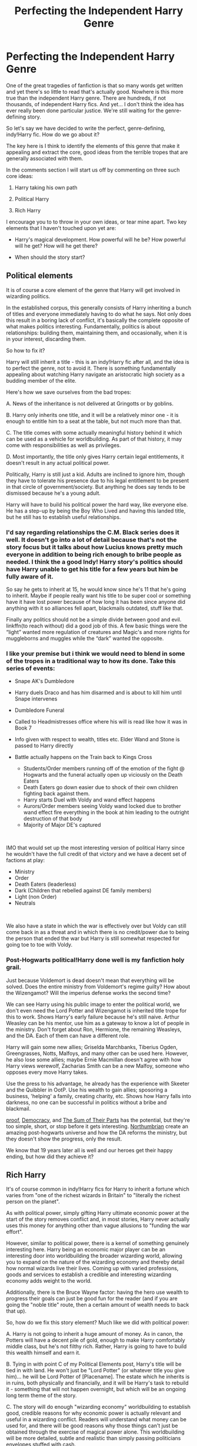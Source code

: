 #+TITLE: Perfecting the Independent Harry Genre

* Perfecting the Independent Harry Genre
:PROPERTIES:
:Author: Taure
:Score: 162
:DateUnix: 1560683250.0
:DateShort: 2019-Jun-16
:FlairText: Discussion
:END:
One of the great tragedies of fanfiction is that so many words get written and yet there's so little to read that's actually good. Nowhere is this more true than the independent Harry genre. There are hundreds, if not thousands, of independent Harry fics. And yet... I don't think the idea has ever really been done particular justice. We're still waiting for the genre-defining story.

So let's say we have decided to write the perfect, genre-defining, indy!Harry fic. How do we go about it?

The key here is I think to identify the elements of this genre that make it appealing and extract the core, good ideas from the terrible tropes that are generally associated with them.

In the comments section I will start us off by commenting on three such core ideas:

1. Harry taking his own path

2. Political Harry

3. Rich Harry

I encourage you to to throw in your own ideas, or tear mine apart. Two key elements that I haven't touched upon yet are:

- Harry's magical development. How powerful will he be? How powerful will he get? How will he get there?

- When should the story start?


** *Political elements*

It is of course a core element of the genre that Harry will get involved in wizarding politics.

In the established corpus, this generally consists of Harry inheriting a bunch of titles and everyone immediately having to do what he says. Not only does this result in a boring lack of conflict, it's basically the complete opposite of what makes politics interesting. Fundamentally, politics is about relationships: building them, maintaining them, and occasionally, when it is in your interest, discarding them.

So how to fix it?

Harry will still inherit a title - this is an indy!Harry fic after all, and the idea is to perfect the genre, not to avoid it. There is something fundamentally appealing about watching Harry navigate an aristocratic high society as a budding member of the elite.

Here's how we save ourselves from the bad tropes:

A. News of the inheritance is not delivered at Gringotts or by goblins.

B. Harry only inherits one title, and it will be a relatively minor one - it is enough to entitle him to a seat at the table, but not much more than that.

C. The title comes with some actually meaningful history behind it which can be used as a vehicle for worldbuilding. As part of that history, it may come with responsibilities as well as privileges.

D. Most importantly, the title only gives Harry certain legal entitlements, it doesn't result in any actual political power.

Politically, Harry is still just a kid. Adults are inclined to ignore him, though they have to tolerate his presence due to his legal entitlement to be present in that circle of government/society. But anything he does say tends to be dismissed because he's a young adult.

Harry will have to build his political power the hard way, like everyone else. He has a step-up by being the Boy Who Lived and having this landed title, but he still has to establish useful relationships.
:PROPERTIES:
:Author: Taure
:Score: 70
:DateUnix: 1560683322.0
:DateShort: 2019-Jun-16
:END:

*** I'd say regarding relationships the C.M. Black series does it well. It doesn't go into a lot of detail because that's not the story focus but it talks about how Lucius knows pretty much everyone in addition to being rich enough to bribe people as needed. I think the a good Indy! Harry story's politics should have Harry unable to get his title for a few years but him be fully aware of it.

So say he gets to inherit at 15, he would know since he's 11 that he's going to inherit. Maybe if people really want his title to be super cool or something have it have lost power because of how long it has been since anyone did anything with it so alliances fell apart, blackmails outdated, stuff like that.

Finally any politics should not be a simple divide between good and evil. linkffn(to reach without) did a good job of this. A few basic things were the “light” wanted more regulation of creatures and Magic's and more rights for muggleborns and muggles while the “dark” wanted the opposite.
:PROPERTIES:
:Author: Garanar
:Score: 24
:DateUnix: 1560694607.0
:DateShort: 2019-Jun-16
:END:


*** I like your premise but i think we would need to blend in some of the tropes in a traditional way to how its done. Take this series of events:

- Snape AK's Dumbledore
- Harry duels Draco and has him disarmed and is about to kill him until Snape intervenes
- Dumbledore Funeral
- Called to Headmistresses office where his will is read like how it was in Book 7
- Info given with respect to wealth, titles etc. Elder Wand and Stone is passed to Harry directly
- Battle actually happens on the Train back to Kings Cross

  - Students/Order members running off of the emotion of the fight @ Hogwarts and the funeral actually open up viciously on the Death Eaters
  - Death Eaters go down easier due to shock of their own children fighting back against them.
  - Harry starts Duel with Voldy and wand effect happens
  - Aurors/Order members seeing Voldy wand locked due to brother wand effect fire everything in the book at him leading to the outright destruction of that body
  - Majority of Major DE's captured\\

​

IMO that would set up the most interesting version of political Harry since he wouldn't have the full credit of that victory and we have a decent set of factions at play:

- Ministry
- Order
- Death Eaters (leaderless)
- Dark (Children that rebelled against DE family members)
- Light (non Order)
- Neutrals

​

We also have a state in which the war is effectively over but Voldy can still come back in as a threat and in which there is no credit/power due to being the person that ended the war but Harry is still somewhat respected for going toe to toe with Voldy.
:PROPERTIES:
:Author: nicnacR
:Score: 15
:DateUnix: 1560712363.0
:DateShort: 2019-Jun-16
:END:


*** Post-Hogwarts political!Harry done well is my fanfiction holy grail.

Just because Voldemort is dead doesn't mean that everything will be solved. Does the entire ministry from Voldemort's regime guilty? How about the Wizengamot? Will the imperius defense works the second time?

We can see Harry using his public image to enter the political world, we don't even need the Lord Potter and Wizengamot is inherited title trope for this to work. Shows Harry's early failure because he's still naive. Arthur Weasley can be his mentor, use him as a gateway to know a lot of people in the ministry. Don't forget about Ron, Hermione, the remaining Weasleys, and the DA. Each of them can have a different role.

Harry will gain some new allies; Griselda Marchbanks, Tiberius Ogden, Greengrasses, Notts, Malfoys, and many other can be used here. However, he also lose some allies; maybe Ernie Macmillan doesn't agree with how Harry views werewolf, Zacharias Smith can be a new Malfoy, someone who opposes every move Harry takes.

Use the press to his advantage, he already has the experience with Skeeter and the Quibbler in OotP. Use his wealth to gain allies; sposoring a business, 'helping' a family, creating charity, etc. Shows how Harry falls into darkness, no one can be successful in politics without a bribe and blackmail.

[[https://archiveofourown.org/works/15687453/chapters/36450108][proof]], [[https://www.fanfiction.net/s/13072492/1/Democracy][Democracy]], and [[https://www.fanfiction.net/s/11858167/1/The-Sum-of-Their-Parts][The Sum of Their Parts]] has the potential, but they're too simple, short, or stop before it gets interesting. [[https://www.fanfiction.net/u/2132422/Northumbrian][Northumbrian]] create an amazing post-hogwarts universe and how the DA reforms the ministry, but they doesn't show the progress, only the result.

We know that 19 years later all is well and our heroes get their happy ending, but how did they achieve it?
:PROPERTIES:
:Author: lastyearstudent12345
:Score: 3
:DateUnix: 1560736215.0
:DateShort: 2019-Jun-17
:END:


** *Rich Harry*

It's of course common in indy!Harry fics for Harry to inherit a fortune which varies from "one of the richest wizards in Britain" to "literally the richest person on the planet".

As with political power, simply gifting Harry ultimate economic power at the start of the story removes conflict and, in most stories, Harry never actually uses this money for anything other than vague allusions to "funding the war effort".

However, similar to political power, there is a kernel of something genuinely interesting here. Harry being an economic major player can be an interesting door into worldbuilding the broader wizarding world, allowing you to expand on the nature of the wizarding economy and thereby detail how normal wizards live their lives. Coming up with varied professions, goods and services to establish a credible and interesting wizarding economy adds weight to the world.

Additionally, there is the Bruce Wayne factor: having the hero use wealth to progress their goals can just be good fun for the reader (and if you are going the "noble title" route, then a certain amount of wealth needs to back that up).

So, how do we fix this story element? Much like we did with political power:

A. Harry is not going to inherit a huge amount of money. As in canon, the Potters will have a decent pile of gold, enough to make Harry comfortably middle class, but he's not filthy rich. Rather, Harry is going to have to build this wealth himself and earn it.

B. Tying in with point C of my Political Elements post, Harry's title will be tied in with land. He won't just be "Lord Potter" (or whatever title you give him)... he will be Lord Potter of [Placename]. The estate which he inherits is in ruins, both physically and financially, and it will be Harry's task to rebuild it - something that will not happen overnight, but which will be an ongoing long term theme of the story.

C. The story will do enough "wizarding economy" worldbuilding to establish good, credible reasons for why economic power is actually relevant and useful in a wizarding conflict. Readers will understand what money can be used for, and there will be good reasons why those things can't just be obtained through the exercise of magical power alone. This worldbuilding will be more detailed, subtle and realistic than simply passing politicians envelopes stuffed with cash.
:PROPERTIES:
:Author: Taure
:Score: 83
:DateUnix: 1560683376.0
:DateShort: 2019-Jun-16
:END:

*** As someone who didn't take economics beyond high school / secondary school, I would love to see someone with an econ background write a credible, teenage Harry struggling to build his wealth and his estate. I really like everything you've said here
:PROPERTIES:
:Author: Flye_Autumne
:Score: 40
:DateUnix: 1560699289.0
:DateShort: 2019-Jun-16
:END:

**** As someone with a econ background and a pretty strong poly econ foundation, I think it's extremely difficult to use money in about interesting way in the harry potter universe. This is mostly because the universe's economy makes little to no sense.

The first major problem comes in what money can actually be used for. We see very few uses for money in the series and honestly the gemino (or whatever the multiplication charm is) makes nearly all of them fairly pointless. With the charm there shouldn't be scarcity, which is the foundation of economics. Even if wizarding goods can't be multiplied for whatever reason, muggle goods should be able to. Which means an infinite supply of anything you can buy or steal in the muggle world for ant wizard. This even applies to land. While land probably can't be multiplied, you can certainly multiply some metal or food (which can be multiplied) and sell it back to muggles for money. Or multiply money. And then buy land. Land should not be a resource that any wizard wants.

So really all that should exist in the economy are some materials (let's say things like dragon heartstrings can't be multiplied for some reason), wizard made goods (robes and wands and stuff), and services (Hogwarts and something? I can think of little else off the top of my head from canon). Then we come across the problem of scale. By Rowling's world building there just aren't enough wizards for a wizard economy to work, especially one in which nations are as insular as they appear in the books. If you take 5 members per gender per house per year over a hundred years that's still only 4000 people. Extend the world and say that with war and stuff half the population died you get 8000. Hell you could multiply by ten and still barely have the economy of a large town. You don't sustain sports leagues with those numbers.

Finally wizards don't need jobs. And magic makes most jobs extraneous.

To actually make a magical economy somewhat functional you'd need to get rid of the multiplication charm, severely restrict transfiguration, increase the wizarding population dramatically, have strict and enforced laws against using muggle resources (especially land), fix the imperio problem (can't have people able to sign away everything when controlled), have some level of wizarding specialization (I guess newts are a start but really you'd want a much bigger range that could be applied internationally), etc. Without these changes I think an interesting story could be told if isolation from muggles is strictly enforced. Then you could have a faction for isolation in the name of not using unfair advantage and a faction that wants to be able to operate in the muggle world, as essentially gods.
:PROPERTIES:
:Author: wellllllllllllllll
:Score: 30
:DateUnix: 1560709958.0
:DateShort: 2019-Jun-16
:END:

***** See, a lot of this is great! Either that, or I'm just a big nerd.

Anyway, I've seen in some fics that only Transfiguration "Masters", ie McGonagall, have the ability to create a permanent Transfiguration, and this is relatively rare among the population. There've also been fics where magical items cannot be duplicated (ie wands, Omnioculars) plus there's the quasi fanon Gamp's Law which you can extrapolate to prevent food from being made from nothing.

Imo, the wizarding population should be much larger -- I like to work off a scale of 30k-40k wizards, which is about the size of a micro nation such as Monaco or Liechtenstein.
:PROPERTIES:
:Author: Flye_Autumne
:Score: 12
:DateUnix: 1560718605.0
:DateShort: 2019-Jun-17
:END:

****** Yeah I've seen solutions but honestly never felt they were actually sufficient. No permanent transfiguration doesn't really solve the key problem of scarcity. I think a properly done magical economy would make the magical world look dramatically different than the one we see. Really I think we'd see a lot more piracy from muggles and a much more integrated world. I don't think these stories would be interesting though, the logical conclusion to any magical world seems rather harsh and I don't think it really fits in the hp world. I think ignoring economics is really the best way to go outside of severe au.
:PROPERTIES:
:Author: wellllllllllllllll
:Score: 6
:DateUnix: 1560725069.0
:DateShort: 2019-Jun-17
:END:

******* One thing that's great about Harry Potter is we only see things from a muggle raised kids perspective. So there's a lot of options to help things along. Also regarding transfiguration. We could assume that not everyone is proficient in transfiguration or charms so a lot of the economy we see are services or convenient stuff.
:PROPERTIES:
:Author: Garanar
:Score: 3
:DateUnix: 1560733426.0
:DateShort: 2019-Jun-17
:END:


***** I think you're focusing a bit much on commodities/resources. It's perfectly possible to have an economy without a significant amount of primary industry.

Most wizarding goods are going to be enchanted items, so not capable of easy duplication. And while magic eliminates the need for lots of low-skill non-magical services, wizarding services are going to be in high demand. And you will still have a decent amount of primary industry in the form of magical creatures/plants.

So I think there's plenty of scarcity /of the things that wizards demand/. It's just that they demand different things to Muggles.
:PROPERTIES:
:Author: Taure
:Score: 8
:DateUnix: 1560754598.0
:DateShort: 2019-Jun-17
:END:

****** Also, note that the fact magic largely removes the need for low qualifications jobs, some part of the population is going to be chronically inactive. Which is bound to create problems.

I'd read about the solutions the Ministry has come up with to tackle this.

Maybe the Roman solution, using Quidditch and other ways to distract the population.

Maybe they tolerate a certain amount of active dark wizards to keep the people on their toes.
:PROPERTIES:
:Author: AnIndividualist
:Score: 3
:DateUnix: 1560788377.0
:DateShort: 2019-Jun-17
:END:


****** You're underestimating the problem. Sure service economies exist but magic makes most low end service jobs irrelevant. The jobs that would exist would be those that require some degree of skill or specialization and it's not practical to expect the entire population to be employed that way. Aside from the fact that there probably can't be that many specializations you also can't expect everyone to be able to take skilled jobs. There has to be a significant proportion of the population that is unemployed just because low end jobs should not really exist.
:PROPERTIES:
:Author: wellllllllllllllll
:Score: 3
:DateUnix: 1560805891.0
:DateShort: 2019-Jun-18
:END:

******* My point is that magic makes /Muggle/ low end service jobs irrelevant, but wizards have their own magical equivalents. E.g. we know there are magical janitors who fix the weather enchantments within the Ministry.

You're thinking of what magic eliminates but not what it creates.
:PROPERTIES:
:Author: Taure
:Score: 9
:DateUnix: 1560809836.0
:DateShort: 2019-Jun-18
:END:

******** My point is that it's hard to create more than what's eliminated. You're losing dozens of industries. You're trying to fit a modern bureaucracy and economic system into what's essentially a medieval society without the vast majority of jobs such a society would have. It's all nice to say magic can create things but coming up with examples is difficult. Canonically we have examples of what ten to fifteen magical professions? And regarding those janitors, I always felt that they were another part of how the world didn't make sense. They're skilled workers repairing sabatoged charms. Either that's easy in which case again jobs are eliminated or it's hard in which case a janitor is literally a job that must of the population cannot do.
:PROPERTIES:
:Author: wellllllllllllllll
:Score: 1
:DateUnix: 1560890395.0
:DateShort: 2019-Jun-19
:END:

********* I don't think it's that difficult to come up with professions.

- potioneer
- apothecary
- bookstore owner
- pet store owner
- other shopkeep^{1}
- bartender
- teacher
- quidditch player
- quodpot player
- broom racer
- other sports player^{1}
- Floo architect
- magical architect
- enchanter^{1}
- bank worker
- curse breaker
- magical archaeologist
- magizoologist
- misc other researcher^{1}
- people who work to support sports teams in various roles^{1}
- healer^{1}
- magical alcohol brewer
- magical ingredient harvester
- dragon slaughterhouse keeper
- whatever the Department of Mysteries does
- Auror
- hit wizard
- other people in the DMLE like Arthur Weasley
- regulator
- warder (as fanon as the term "ward" is, I can't imagine that not being a job even if by another name)
- translator, either magical or non-magical languages
- spellcrafter
- newspaper editor
- reporter
- photographer
- photograph developer? (depending how much demand there is, I suppose)
- animal tender
- person who works with magical plants
- magical seamstress

^{1} These ones are quite broad, and encompass quite a few different careers. "Enchanter" for one is very much so. It's basically someone who makes something. There's a lot of goods that need to be made in any sort of economy.

I could come up with more, but I'm running late for work.
:PROPERTIES:
:Author: Setiru_Kra
:Score: 1
:DateUnix: 1560938567.0
:DateShort: 2019-Jun-19
:END:

********** The problem is most of your careers are skilled and many are illogical in the first place (leaving aside the fact that they exist in canon). The only non skilled choices you've suggested are essentially in retail which cannot cover the entire unskilled population. Not only does magic eliminate the need for a lot of retail positions, compounding the nonsense of a retail based society is the fact that most spending should be on big ticket items. Magic eliminates most common spending (all needs can be easily met) and anything easily created and from that we get that any relevant spending would be in essentially luxury goods. And that's made worse by the main problem of population. The low population of the magical world means that there shouldn't really be business to sustain most of these stores - a wide variety of businesses shouldn't really exist. This also goes for things like sports leagues and the bureaucracy of the ministry. Even with a dramatically expanded population (which you need to justify things like a single newspaper) you still have issues - you need more unskilled jobs, more industries. You can assign a generous 20-25% to the public sector but after that you really just don't have slots to fill.
:PROPERTIES:
:Author: wellllllllllllllll
:Score: 1
:DateUnix: 1561012580.0
:DateShort: 2019-Jun-20
:END:

*********** And?

The Wizarding Economy is fundamentally different than the non-magical one. I don't think we necessarily need to have "unskilled" labor, or at least where we do it isn't required to be exactly the same, since magical ability seems only related to intelligence in terms of breadth and speed of learning. As an example, consider Crabbe. He's canonically a dumb brute, but he is seen to be able to cast spells including Fiendfyre and other dark spells without any major difficulties.

Particularly since in general, as you said, many positions which would be "unskilled" in the non-magical world are irrelevant in the skilled world. That means that most people only barely have to work for a living. That fundamentally changes the nature of how we need to look at work. Unskilled labor might not be as prominent, but it's also much less necessary for society to function. That means there's a lot more freedom for people to work in professions they enjoy rather than professions that they need to work in.

I don't know what you are referring to as careers that are "illogical", because they seem pretty logical to me. And in regards to population---first, JK Rowling is not good at math and contradicts herself wrt population; second, wrt the newspaper, I recall my high school had a student-run newspaper, and they were far less population than even conservative estimates of the magical British population.
:PROPERTIES:
:Author: Setiru_Kra
:Score: 2
:DateUnix: 1561022844.0
:DateShort: 2019-Jun-20
:END:

************ u/wellllllllllllllll:
#+begin_quote
  And?

  The Wizarding Economy is fundamentally different than the non-magical one. I don't think we necessarily need to have "unskilled" labor, or at least where we do it isn't required to be exactly the same, since magical ability seems only related to intelligence in terms of breadth and speed of learning. As an example, consider Crabbe. He's canonically a dumb brute, but he is seen to be able to cast spells including Fiendfyre and other dark spells without any major difficulties.
#+end_quote

That's literally the point, the economy would be fundamentally different so you can't just fit in things and say that magically equivalent careers exist. You need unskilled positions because unskilled people will inevitably exist. Either you have no place for them in society or you find work for them. Crabbe even backs that up - he may be able to cast spells but he literally dies to them because he can't control them. And intelligence is obviously still necessary as the jobs that we do see (excluding store keeper, the skilled ones) require breadth and depth.

#+begin_quote
  Particularly since in general, as you said, many positions which would be "unskilled" in the non-magical world are irrelevant in the skilled world. That means that most people only barely have to work for a living. That fundamentally changes the nature of how we need to look at work. Unskilled labor might not be as prominent, but it's also much less necessary for society to function. That means there's a lot more freedom for people to work in professions they enjoy rather than professions that they need to work in.
#+end_quote

And that's a fundamental change in both the economy and society. People are working for pleasure rather than need and that should be reflected in the society developed.

#+begin_quote
  I don't know what you are referring to as careers that are "illogical", because they seem pretty logical to me. And in regards to population---first, JK Rowling is not good at math and contradicts herself wrt population; second, wrt the newspaper, I recall my high school had a student-run newspaper, and they were far less population than even conservative estimates of the magical British population.
#+end_quote

Yes that population problem is literally the point. It makes supporting industries like sports insane. But even if you fix it, you still have the problem of essentially having a top down economy with no use for a large percentage of the population. That's a recipe for constant unrest but it would be class based not the essentially racial tension we see. And regarding the news paper, not only was your school newspaper government sponsored, it also did not need to provide a living for its staff. Either the prophet does somehow in which case it needs readership or more realistically it doesn't in which case it's a hobby not a career choice.
:PROPERTIES:
:Author: wellllllllllllllll
:Score: 2
:DateUnix: 1561046545.0
:DateShort: 2019-Jun-20
:END:

************* u/Setiru_Kra:
#+begin_quote
  That's literally the point, the economy would be fundamentally different so you can't just fit in things and say that magically equivalent careers exist. You need unskilled positions because unskilled people will inevitably exist. Either you have no place for them in society or you find work for them. Crabbe even backs that up - he may be able to cast spells but he literally dies to them because he can't control them. And intelligence is obviously still necessary as the jobs that we do see (excluding store keeper, the skilled ones) require breadth and depth.
#+end_quote

Crabbe failing at controlling Fiendfyre is only marginally related to his intelligence if at all. Fiendfyre is canonically difficult to control. His intelligence failing there was casting it at all.

#+begin_quote
  And that's a fundamental change in both the economy and society. People are working for pleasure rather than need and that should be reflected in the society developed.
#+end_quote

Sure. That much is obvious. A post-semi-post-scarcity economy looks nothing like a modern one---but that doesn't mean there aren't plenty of career options, since peoples' wants are unlimited.

#+begin_quote
  Yes that population problem is literally the point. It makes supporting industries like sports insane. But even if you fix it, you still have the problem of essentially having a top down economy with no use for a large percentage of the population. That's a recipe for constant unrest but it would be class based not the essentially racial tension we see. And regarding the news paper, not only was your school newspaper government sponsored, it also did not need to provide a living for its staff. Either the prophet does somehow in which case it needs readership or more realistically it doesn't in which case it's a hobby not a career choice.
#+end_quote

Not really? The economy works inherently differently. Everything that goes for a ministry worker goes for a Quidditch player or a newspaper editor as well. I can't say whether the Prophet was sponsored or not, but it certainly didn't need to provide a living for its staff in the same way a modern newspaper would.

I agree that if there is the same proportion of unqualifiable laborers, you'll need unskilled labor jobs to avoid unrest---but it's not clear whether that's true or not. This economy has been in this semi-post-scarcity mode long enough that it's really post-post-scarcity. It's entirely plausible that unqualified people have caused unrest in the past and gotten themselves killed in the process, removing them from the gene pool. Or done a Crabbe and gotten themselves killed with dangerous magic. Combine that with the general importance of learning to any good magic user, and I'd be surprised if there were too many people like Crabbe or Goyle out there at all.

There are also likely a few jobs that only require mastery of a spell or two or other non-skilled work to handle the outliers. I couldn't say what they are without having more detail about e.g. how magical items are made, though---how do you make a broomstick or any other item? Is it a single set of spells? Runes?
:PROPERTIES:
:Author: Setiru_Kra
:Score: 2
:DateUnix: 1561108943.0
:DateShort: 2019-Jun-21
:END:


******** Those janitors could be employed solely to provide a few people a job, who couldn't find one themselves, to look good or to be seen doing something. Or even for electoral reasons.\\
This could be supported by the existence of house elves, which make those kinds of jobs useless. Then again, house elves could be incapable of doing these jobs, not bring good enough at magic or for whatever reason...
:PROPERTIES:
:Author: AnIndividualist
:Score: 1
:DateUnix: 1560819612.0
:DateShort: 2019-Jun-18
:END:


***** The wizarding economy is almost entirely a service economy. While all wizards get the same basic education, they all have different strengths and weaknesses. For example, Lockhart is at best average at most things, but he's a genius with memory charms. Or else they've spent years honing their abilities with a particular set of skills - maybe anyone can get hold of as much ice cream as they want, but if they want amazing ice cream, they've got to go to Florean Fortescue, who has mastered the arts of perfecting it. Meanwhile, most adults can't reliably cast a basic shield charm. Most wizards are specialists, not generalists.

Wizards have different/greater needs to Muggles, because they need the special magical version of most products. How many people today make their living based purely on the internet or mobile phones, even though those were almost unknown 50 years ago? Clearly we can get by without them, but they're still considered basic needs today. In the same way, magical goods and services are basic needs to wizards, even though they could easily live with only the muggle versions.

The only major plothole is wizard/Muggle exchange. Perhaps there's severe limits on how much Muggle currency you can exchange for Galleons; or maybe the ISS criminalises any large-scale meddling in the Muggle economy.
:PROPERTIES:
:Author: Tsorovar
:Score: 4
:DateUnix: 1560747180.0
:DateShort: 2019-Jun-17
:END:


***** While I agree with your ideas on the power presented by duplication charms and transfiguration, there is a core fact that makes both of these much less powerful: impermanence.

In most HP Fanfictions (I believe this also includes canon), transfigurations, duplications, and conjurations are generally described as temporary, and usually are very limited in their application (i.e. do not retain magical properties). In the Powerful!Harry trope, he sometimes finds a way to make it permanent, but as he is the only one who can, the economy hasn't broken down before he comes up with a way to do this.
:PROPERTIES:
:Author: Gerlesh
:Score: 7
:DateUnix: 1560711862.0
:DateShort: 2019-Jun-16
:END:

****** In canon there's no hint of impermanence. But even if you take that, there's still the problem of being able to take basically everything from the muggle world. Or, if for some reason you have the statue of secrecy enforced unrealistically well, to still get anything you really need through magic. I could see an economy based on secretive guilds or family secrets, but even that would still require quite a bit of world changing. Basically outside of wands and potion stuff everything we see is only enchanted to be different. And enchanting doesn't have a non educational barrier to entry.
:PROPERTIES:
:Author: wellllllllllllllll
:Score: 10
:DateUnix: 1560725440.0
:DateShort: 2019-Jun-17
:END:


****** Impermanent is really one of the laziest ways to go at it.\\
What about finding some interesting stuff instead, which doesn't unnecessarily nerf magic.
:PROPERTIES:
:Author: AnIndividualist
:Score: 2
:DateUnix: 1560850437.0
:DateShort: 2019-Jun-18
:END:

******* I'm all for op magic, but again, the economy obviously exists in the HP universe, and really wouldn't if magic wasn't nerfed in some way.

Of course like i said in the previous comment, Harry could simply bypass the limit on magic somehow (would have to be explained) to make for a good powerful!Harry fic.
:PROPERTIES:
:Author: Gerlesh
:Score: 1
:DateUnix: 1560858114.0
:DateShort: 2019-Jun-18
:END:

******** This particular limit is just cringy. If you're gonna limit magic, do it in interesting ways.
:PROPERTIES:
:Author: AnIndividualist
:Score: 1
:DateUnix: 1560858201.0
:DateShort: 2019-Jun-18
:END:


***** I feel like i remember something about Rowling's original 40 list wasn't to say there were 40 a year but just the 40 she named. Plus we didn't see the sorting for 2 years after. We can assume that Harry's year and the one below and sort of the one below that would have been effected by the war. People don't want kids in a war usually as well as the death and after wars isn't there usually some sort of boom? We can also make something like only certain people go to hogwarts to allow for more people to be going to other schools.
:PROPERTIES:
:Author: Garanar
:Score: 2
:DateUnix: 1560733243.0
:DateShort: 2019-Jun-17
:END:


*** Stafforshire is the perfect place. There's a reason why supporters of Stoke City FC are called the Potters. It's due to the potting industry in the area.
:PROPERTIES:
:Score: 2
:DateUnix: 1560722989.0
:DateShort: 2019-Jun-17
:END:


** *Harry taking his own path*

Obviously, to have an independent Harry, he cannot be entirely in Dumbledore's camp. Nor can he switch over to Voldemort's camp. He must establish his own position.

The main tropes to avoid here are:

A. Cartoonish, overly-simplistic Dumbledore characterisation.

B. Giving Harry a complete character transplant (which includes having him completely abandon all his current friends and adopt an entirely new friendship group).

How to go about this, then?

Obviously, a wedge needs to be driven between Harry and Dumbledore. I think there are plenty of ways to do this without completely ruining Dumbledore's character or making him into an absurd villain who is going around arranging for Harry's death, bribing his friends and stealing his money.

Dumbledore by his own admission has made certain mistakes with Harry. There are also a number of issues they simply do not see eye to eye on, like Snape. And of course you can easily introduce philosophical differences between them.

The key here is to introduce complications into Harry and Dumbledore's relationship, such that they still must occasionally work together, but are not exactly on the same side.

On the flip side, some work also has to be done on Voldemort's side of the camp to make his position a bit deeper and more philosophically sound than a racial genocide project. Purebloods need to have some genuine grievances which Harry can develop some sympathy for as he learns more about that side of society. Harry's "third way" should be winning supporters from both Voldemort and Dumbledore's camp.

With respect to friendships, while it's a staple of the genre that Harry develops new friends from the "high society" side of things, I think it's been a consistent error to have those new friends replace his old friendships, rather than develop alongside them. Harry's dynamic with Ron and Hermione is a rich one which is a waste to throw away. Just see Forging the Sword for inspiration on that front - Harry, Ron and Hermione engaging in an Independent!Harry project in a collaborative manner can be a recipe for awesome. Further, giving Harry two friendship circles is also an opportunity to compare and contrast different ideas and lifestyles, with all sorts of fun tension to be explored between the two circles.
:PROPERTIES:
:Author: Taure
:Score: 51
:DateUnix: 1560683298.0
:DateShort: 2019-Jun-16
:END:

*** I don't think changing canon Dumbledore or adding a major conflict between him and Harry is absolutely necessary. Harry could simply lose blind trust in him after the revelations at the end of the OoTP and decide to act on his own since it's what he's done all his life. Then Dumbledore might not approve of Harry making major decisions without consulting with him first, because Dumbledore is a control freak despite his good intentions and Harry is still a kid who spent the first decade of his life in a cupboard, so Dumbledore has valid reasons to be doubtful. They can still have a clash of personalities even while working towards the same goals.
:PROPERTIES:
:Author: neymovirne
:Score: 19
:DateUnix: 1560699168.0
:DateShort: 2019-Jun-16
:END:

**** Even that isn't necessary though. Why should they have the same beliefs/opinions on what is and isn't right? What laws should be supported or opposed?
:PROPERTIES:
:Author: Garanar
:Score: 6
:DateUnix: 1560709455.0
:DateShort: 2019-Jun-16
:END:

***** Yes, there could be many sources of differences between Harry and Dumbledore, the main point is to make Dumbledore a three-dimensional character and avoid the whole "Dumbles steals Harry's money and uses it to pay his friends to spy on him!!!"

Although I dislike when Dumbledore's beliefs are suddenly ridiculous just to frame Harry as clever and have him show Dumbledore up, like when Dumbledore is suddenly a pacifist and preaches non-violence, or when Harry whips out statistics of the drop in Potions NEWT results in a big "Gotcha!" moment.
:PROPERTIES:
:Author: neymovirne
:Score: 5
:DateUnix: 1560712611.0
:DateShort: 2019-Jun-16
:END:


*** Yes, Harry should never throw in his lot with his parents's murderers. Canon Voldemort is also a terrible boss who gets dumped by most followers after suffering a major setback. A truly intelligent and independent Harry will never subject himself to a piece of shit like that.

The relationship with Dumbledore is going to be complicated. Harry needs to remain on good terms with him because in the grand scheme of things, Voldemort and Death Eaters are the true enemies. Harry also needs a lot of time and resources to get strong. 16 years beating Voldemort in a fair duel is bad teenager power wank.

The Trio friendship should remain a central theme, Hermione and the Weasleys are obviously trustworthy and powerful allies. But Indy!Harry will of course need a lot more support. JKR has created quite a few characters with interesting backgrounds, but they remain horribly underutilized. Every major player should have their moments and make meaningful contributions.
:PROPERTIES:
:Author: InquisitorCOC
:Score: 13
:DateUnix: 1560703522.0
:DateShort: 2019-Jun-16
:END:

**** u/TheVoteMote:
#+begin_quote
  Canon Voldemort is also a terrible boss who gets dumped by most followers after suffering a major setback.
#+end_quote

You mean they abandoned him when he vanished into thin air and didn't do anything to deny the claims that he's dead?
:PROPERTIES:
:Author: TheVoteMote
:Score: 8
:DateUnix: 1560730255.0
:DateShort: 2019-Jun-17
:END:


*** Maybe have Dumbledore be a great man yes but not a good one. Him being willing to sacrifice Harry not because he's evil but because whats one life compared to thousands. I brought up To Reach Without earlier and I remember Dumbledore was leader of the light but he was a true neutral so a ton of policies that aren't really good get passed because dumbledore is way too willing to give ground. Have Dumbledore be in a similar situation at the beginning of his career so maybe the fact that he was never prepared for politics(his family not having a title to inherit) so he accepts his position thinking it's what he'd support but by the time he realizes it isn't, he's already firmly entrenched in his position.

This would give an opening for Dumbledore to actually help Harry by giving him advice perhaps telling him how hard it was for him when he became a political power so he would want Harry to make his own way and Harry would disagree with Dumbledore on some policies which is where his own path would come into play.

Basically have Dumbledore be somewhere between ally and rival but the rivalry doesn't need to be a bitter one like Lucius vs Dumbledore.
:PROPERTIES:
:Author: Garanar
:Score: 15
:DateUnix: 1560695694.0
:DateShort: 2019-Jun-16
:END:

**** u/Taure:
#+begin_quote
  a true neutral
#+end_quote

Zap Brannigan!Harry it is.

[[https://www.youtube.com/watch?v=JY6RyRkl9uo]]
:PROPERTIES:
:Author: Taure
:Score: 6
:DateUnix: 1560696409.0
:DateShort: 2019-Jun-16
:END:

***** This video has an equal amount of likes and dislikes and it makes me feel okay.
:PROPERTIES:
:Author: monkeyepoxy
:Score: 1
:DateUnix: 1560819567.0
:DateShort: 2019-Jun-18
:END:


*** Given your definition of Harry-taking-his-own-path, I'd like to point out an interesting take on this - Wastelands of Time. Reading that fic from the perspective of it being an indy!Harry might actually be extremely interesting - because that Harry is really truly independent, being as the last line of the fic says he's older than Hogwarts.

It doesn't have serious friendships at all, though, (though the relationships with Fleur and Tonks are really interesting) but it has a very interesting take on why Harry isn't tagging along with Dumbledore.
:PROPERTIES:
:Author: raddaya
:Score: 4
:DateUnix: 1560684004.0
:DateShort: 2019-Jun-16
:END:


*** The second trope mentioned in this comment (complete change in friend groups) is fair, however this doesn't mean that he has to be in the main trio.

In fics starting from the beginning of Harry's "magical life," it is easy to make Harry's first friends different from canon (i.e. Daphne, Draco, etc.) without making an unnatural abandonment of his original friend group (which is what I understood from the post)
:PROPERTIES:
:Author: Gerlesh
:Score: 2
:DateUnix: 1560712597.0
:DateShort: 2019-Jun-16
:END:


** *Era*

Post-OotP is the classic, but I wonder if post-Hogwarts might be an interesting angle - it would eliminate some of the inherent absurdity of political teenagers, would permit more adult themes and tone, and gives the characters greater freedom. It also gives a good reason for Harry to be inheriting things.

One idea would be to set it in an AU where the Triwizard (and Voldemort's resurrection) took place in Harry's 7th year, rather than his 4th.
:PROPERTIES:
:Author: Taure
:Score: 45
:DateUnix: 1560683404.0
:DateShort: 2019-Jun-16
:END:

*** It is possible the changing Hogwarts‘ age so he's older in fourth year or have it last longer than seven years but there is the risk of people not wanting to read it because it changed a fundamental part of the story.

Doing this is the last year would also give an amazing opening for Harry to have just inherited and people are even less inclined to listen because they think he's crazy. The stories about him would need to be closer to the truth just focusing on certain bad things for the ministry discrediting.
:PROPERTIES:
:Author: Garanar
:Score: 11
:DateUnix: 1560695121.0
:DateShort: 2019-Jun-16
:END:


*** IMO a really AU fic should start roughly at the same point as canon or earlier. This enables an essentially OC!Harry, allowing the writer to build up the character from the ground up (i.e. personality, friend groups, etc.)

I understand that the AU could follow canon until whatever time, but this puts constraints on original ideas as you are essentially forcing yourself to avoid contradicting the original story, while in entirely AU fics you can form the foundations for whatever you want Harry to become in the future.

This does not mean, however, that lordships, politics, and real "independence" should be rushed from the beginning, as like OP said is a common trope that is really unrealistic. It just enables groundwork to be built so that whatever lord!Harry or independent!Harry becomes is credible in the context of the story.
:PROPERTIES:
:Author: Gerlesh
:Score: 3
:DateUnix: 1560712854.0
:DateShort: 2019-Jun-16
:END:


*** A post-Hogwarts setting has the major advantage, that there could be a political conflict without Dumbledore or Voldemort involved.

The amount of personal, magical power they posses is really crippling to any meaningful political discourse.

In OotP Dumbledore claims, that he used his position as headmaster to build an army of child-soldiers to overthrow the minister. He can do that, because even though he is outnumbered 5:1 (Fudge, Umbridge, Dawlish, Percy, (Kingsley)), there is no way he can actually be captured and held accountable for his actions.
:PROPERTIES:
:Author: spartacus_6
:Score: 4
:DateUnix: 1560702991.0
:DateShort: 2019-Jun-16
:END:


*** I'd argue the number 1 issue with Indy!Harry is that he is given /too much/ freedom and influence. The author coddles him, he never proves his intelligence / independence / sexual prowess, and it's incredibly boring to read.

The older and more competent Harry is, the harder it is to limit his agency. (Rowling herself struggled with this a bit in book 6, which is why some complain he seemed aimless and weak.) I wonder if that's why early year fics tend to be a more reliable bet --- the author is given plot cues from the books, and obvious constraints on Harry's influence / ability. You yourself started Victoria off in her first year.

(I'm loving /Victoria Potter/ btw. My all-time favourite fic now.)
:PROPERTIES:
:Score: 2
:DateUnix: 1560855480.0
:DateShort: 2019-Jun-18
:END:


** I'd prefer a post-Hogwarts indy!Harry fic, where everybody wants a piece of him after the war, but he learns to stand on his own two legs and play the game.

But it can easily work with post-OoTP or even GoF if the fic doesn't tread same old tropes.

Harry can be given a title (let's limit the number to one), but it doesn't mean it would suddenly give him any type of actual influence over the Ministry and Wizengamot. The Gaunt were legitimate descendants of Salazar Slytherin and the Peverells, and they lived in a shack. Harry could use his title and goodwill as the Boy Who Lived, but he should work hard for people to take him seriously.

If Harry is given a lot of money, I'd like to see him actually using it for things other than a multi-compartment trunk and robes from acromantula silk. Maybe he could invest it into businesses of Muggleborns/creatures and build his support this way. Or bribe his way up. Or set up his own newspaper to compete with the Prophet on the ideological battleground.

Independent Harry fics are often wish-fulfilment fantasies, so Harry becomes a Mary Sue, in the sense that the world warps around him. In a good indy fic, Harry should struggle with his goals, and all the other characters shouldn't be treated depending on whether they are his friends or foes. They should have their own motivations. Adults would try to use this green kid who decided he is an ace politician, and Harry should make mistakes before he learns better. His adult allies should have to need convincing and they should play a major part in the story.

As for OP!Harry, I personally prefer that he wouldn't. My ideal indy!Harry fic would be about canon Harry trying to make the most of the resources available. And the more political the story is, the less emphasis on raw power and super special abilities should there be. It's just not satisfying to read about cunning plots only for Harry to show up on a dragon he's bonded to and burn all his enemies to the ground.
:PROPERTIES:
:Author: neymovirne
:Score: 33
:DateUnix: 1560690413.0
:DateShort: 2019-Jun-16
:END:

*** The idea of setting up a newspaper is interesting. Not just for the idea itself, but also for what would be involved in getting it set up. It neatly ties together all the things I've discussed in the other comments here:

- First Harry needs to generate the wealth to start the paper.

- Harry has no experience running a newspaper, so he needs to persuade an experienced, talented managing editor to drop their job and come work for a kid at a completely unknown publication. So this requires careful relationship building.

- The aim of the paper is propaganda, requiring Harry to articulate a clear political position which will attract the key people he wants to attract - which involves him first interacting with political stakeholders to identify their desires and figure out if he can deliver on them in a way that is compatible with his own goals.

- Once the paper is up and running, he needs to protect it from aggressive commercial competition and legal challenges designed to bankrupt them before they get off the ground (e.g. Lucius buries them in expensive defamation lawsuits).
:PROPERTIES:
:Author: Taure
:Score: 32
:DateUnix: 1560690842.0
:DateShort: 2019-Jun-16
:END:

**** Yeah, this is exactly what I'm talking about. Harry should work for it. Not just "hey, it turns out I have 70% share in the Prophet, so now they are writing completely unbiased reports about Voldemort's return, and I occasionally drop scathing editorials that make everybody in the wizarding world instantly see the errors of their way"
:PROPERTIES:
:Author: neymovirne
:Score: 13
:DateUnix: 1560691479.0
:DateShort: 2019-Jun-16
:END:


*** With regard to his power level, a running theme could easily be that having a lot of personal power doesn't necessarily translate into political/social power - Dumbledore was regarded as one of the most powerful wizards yes, but he was still pushed out with enough support. It could be an interesting dichotomy between the average fixfic where he just blasts his way through everything, and one where he can't leverage that power to actually achieve anything.
:PROPERTIES:
:Author: MrTomn
:Score: 12
:DateUnix: 1560695590.0
:DateShort: 2019-Jun-16
:END:

**** Yes, and not just Dumbledore. Voldemort took over the Ministry not with his superior magical power, but by using corruption, gullibility of the magical population and their unwillingness to take responsibility, first by having Lucius Malfoy control the Minister with bribes, and then putting an imperiused puppet to the office. It's ironic that Voldemort would likely win if only he avoided the one big direct magical confrontation, the Battle of Hogwarts. He didn't even need it strategically since from his point of view, he had control over Hogwarts already, but Voldemort could never think rationally where Harry was concerned.
:PROPERTIES:
:Author: neymovirne
:Score: 13
:DateUnix: 1560697174.0
:DateShort: 2019-Jun-16
:END:


*** I feel like there definitely should be something done with the black title, meaning it's either a second for harry, or given to tonks.
:PROPERTIES:
:Score: 4
:DateUnix: 1560692325.0
:DateShort: 2019-Jun-16
:END:


** Using Canon backstory the only way when Indy!Harry story has a chance to be good is "Take his own path".

The biggest issue with Rich and/or Political paths is that Harry's patents and grandparents had the same or likely even more resources and still they were losing the war. There's no chance he can be more successful than them (lack of tutoring, lack of knowledge, very powerful opposition) and not to become someone's toy/tool.

Even with "his own path" Harry has a hard road ahead of getting to know how to interact with people and earn their support. The title of "The-Boy-Who-Won" will help only in short term.
:PROPERTIES:
:Author: DrunkBystander
:Score: 6
:DateUnix: 1560708158.0
:DateShort: 2019-Jun-16
:END:


** One idea that is almost never used but could make a really great independent Harry story is the DA. Rename it so it's not called Dumbledore's army and start training for war. Create a full student militia and start his own fight against Voldemort. It's not in Harry's canon character to do something like that, but you could always make a few changes.

This would obviously be best after OotP. Let's say Sirius leaves Harry some memories or information which hardens his resolve to pick up the fight himself. I guess you could throw in the emancipation trope just to make sure he inherits a title too. He could still align with Dumbledore, but work independently, just for the same goals. I can't see Dumbledore easily approving of a student militia though, so a lack of cooperation at the start would be expected, until either the militia starts to prove its worth, or there is an attack over Christmas or something against a bunch of students which causes Dumbledore to realise they need all the training they can get to survive.

As this could massively strengthen Harry's side, to keep it fair, you need a smart Voldemort with some creative death eaters. Maybe Malfoy has a mission to infiltrate it in some way. It would be believable. I would keep the wizengamot out of it for the most part. If necessary to keep Harry involved in politics, maybe just have him gain the minister's help in some way. Politics often gets out of hand when used in fanfictions, and Harry ends up with some ridiculous wizengamot majority coalition which makes everything boring.

For this, Harry doesn't necessarily need to be the strongest wizard - super Harry gets old - but maybe the Power the Dark Lord Knows Not is the power of leadership? It would be a nice change from Harry killing all the death eaters singlehandedly without breaking a sweat.

As for money - Sirius could leave him a bunch and that's all he'll ever need. He could use it to outfit his militia with battle armour, spare wands, and other things useful in a fight, like broomsticks. It makes no sense when he has a ton of money and just doesn't use it for anything but bribing people or a ring for whatever girlfriend he has.

As for a pairing, a lot of things could work (just don't let it be a harem). I don't really like Harry/Hermione or Harry/Ginny, but both could work fairly well. I feel like his partner would have to be someone in the DA, so it could be someone very lightly touched upon in canon, like Susan. But personally, I feel like as the leader of a militia, he'll be under a lot of stress, and he'd need someone to keep his life a bit lighthearted. So I think Harry/Luna could work.

Well that was a bit longer than I expected, but let me know what you think. I haven't actually written anything before, but I would like to try, so maybe I should give this a shot sometime?
:PROPERTIES:
:Author: machjacob51141
:Score: 5
:DateUnix: 1560720449.0
:DateShort: 2019-Jun-17
:END:

*** This sounds like it has the potential to be really good. I'm a fan of Harry/Ginny, which totally could work like you said, but yeah, you could probably ship him with anybody in the DA pretty reasonably without the shipping totally taking over the story.
:PROPERTIES:
:Author: Pondincherry
:Score: 1
:DateUnix: 1560982589.0
:DateShort: 2019-Jun-20
:END:

**** Thanks. I think I'll give this a try over the summer. Never been much of an author but I at least hope my grammar is better than most people who write them.
:PROPERTIES:
:Author: machjacob51141
:Score: 2
:DateUnix: 1560989658.0
:DateShort: 2019-Jun-20
:END:


** I think the biggest problem with these stories (at least my biggest problem with them) is that they are often very unrealistic (the power and intelligence depicted for an 11 year old for example), a lack of a real plot (Harry is just super rich and powerful and intelligent, everything works out perfectly - there is no story, a story needs obstacles that are hard to overcome) and Harry appearing arrogant (Mary Sue I am better than thou attitude, everyone else gets bashed, makes him very unlikable)

I think a good story would have to avoid these...
:PROPERTIES:
:Author: Mikill1995
:Score: 3
:DateUnix: 1560710844.0
:DateShort: 2019-Jun-16
:END:


** I have to say, I love your new flair! It's very witty.
:PROPERTIES:
:Author: YOB1997
:Score: 2
:DateUnix: 1560728470.0
:DateShort: 2019-Jun-17
:END:


** The Pureblood Pretense series does two of points that you mentioned and does them quite well imo. Being rich hasn't come into play yet, because James and Lily are still alive, but the series has some great political intrigue, and Harry is independent without being annoying.

I wouldn't classify it as an independent Harry fic though, unless you count the leave me alone to do my thing as being independent, but it does take those core ideas and do something different.

Politically, young people often try out different political stances and ideas, and it would be fun to see Harry or other characters being( or having a phase of) young left wing radicals, or libertarians or the wizarding equivalents. Maybe an abiding belief in the necessity of letting muggles in on the secret. Something distinct from the mainstream wizarding world would be interesting.
:PROPERTIES:
:Author: Murky_Red
:Score: 2
:DateUnix: 1560739723.0
:DateShort: 2019-Jun-17
:END:


** I'm probably going to get a HUGE backlash for this, but... I think the Independent!Harry genre is inherently flawed.

Problem with most "independent Harry" stories is that they're just poorly-hidden power fantasies. Unless you identify with Harry and see his situation as a wish fulfiillment (which I don't), most of these stories don't have a whole lot to engage...

It also doesn't help that Independent!Harry tend to be pretty insufferable. Either he's a total douchebag who slings insults and throws his weight around by treating others like crap, or he's a ponmpous and overbearing snot whom the author thinks is a brilliant political manipulator because he doesn't use contractions and adresses people with grandiose titles while blatantly undermining and using them. And yet, SOMEHOW, he's admired and respected the hell out of.

Let's be honest. Boy Who Lived or not, if a snot-nosed teenager who hadn't even finished his basic education came into an adult society and becan treating people more than twice his age like that, he'd be viewed as an insubordinate child. He'd be a laughingstock at best, and despised at worst. Even if he had some sort of power so that people would be polite to his face, they'd more likely talk trash about him behind his back and he'd find that people would be reluctant to make alliances or even listen to him.

So what would I do to "perfect" the Independent!Harry genre? Hmm.

Well, I have a COUPLE of ideas that might help.

1: Set it AFTER Harry's Hogwarts years. Either just start the fic after the Battle of Hogwarts, or make it an AU where the war and confrontation with Voldemort doesn't happen until Harry is an adult. A Harry who is of age, has finished school and maybe even has a job is a lot easier to accept as truly independent. Not to mention, it'll be a lot less jarring that other adults take him seriously if he is also an adult. If he isn't of age then he can't be independent in the eyes of society.

2: If you really want an independent!Harry who's still at Hogwarts, then make people's reactions to him more realistic. Say he's a loner who just goes his own way; have people treat him as such. Students leave him alone, teachers are exasperated, adults either patronize him or think he's an uppity snot.

3: If you don't know anything about politics, then don't try to write about Harry as a master political manipulator. It never works.

4: At least do some research on how titles and nobility works before inserting them in your story... and if you want the wizarding world to follow different rules, then establish those rules as separate, and think them through before writing them.

It's common to have Harry as "Lord Potter-Black" because Sirius named him his heir, but the thing is... you can't name an heir for a title. If Sirius was an actual lord (which there is not evidence he was, but IF), then that title could ONLY pass to his biological son. He had no right to bestow the title on Harry... he could give him his things, his money, his house and lands, but not his title. And Harry being distantly related to the Blacks wouldn't change this... even Harry getting adopted by Sirius would not mean he inherited the title.

You can of course handwave this by saying that "wizards do it differently," but most of these fics where Harry becomes a Lord has no real thought put into them. If, let's say, wizards bestowed titles based on someone's accomplishments, that could work... say for example that Harry finds out he technically gets the "Lord" title because he defeated Voldemort.

Of course, that'd mean Dumbledore's a Lord too, for defeating Grindelwald... but if you don't want to deal with that you could always say that Dumbledore renounced his title or something... Or you could just have the "Lord" title be more common. Could be interesting to have Gilderoy Lockhart as a Lord thanks to his accomplishments, and then he gets stripped of the title when it's discovered he's a fraud...

Okay, now I'm just talking about titles, but this could make an interesting AU set-up. At least it'd be more interesting than the author just thinking Harry could inherit a title from Sirius. Plus, hey, if the title was merit-based it WOULD make Harry more independent since he got the title because of something he did, or at least something he's been credited with, and not just because someone gave him a title he wasn't born with and did nothing to earn.

All in all, I think Independent!Harry fics work best in fics that are very clear AUs. And not just of minor AUs of the "Harry gets sorted into Slytherin" types either... more like AUs where wizarding society is either slightly different or very different from canon.
:PROPERTIES:
:Author: Dina-M
:Score: 1
:DateUnix: 1560762005.0
:DateShort: 2019-Jun-17
:END:


** You forgot the Family Magics, a classic of the genre.

I wonder how one could get this right.
:PROPERTIES:
:Author: AnIndividualist
:Score: 1
:DateUnix: 1560787915.0
:DateShort: 2019-Jun-17
:END:


** I despise the lordship trope.

My idea is that Voldemort around when Harry graduates. It's symbolic of about 17 years from the attack to wizarding adulthood.

Harry is an adult with a nice nest egg from his inheritance, but he has to work.

I can see clashes with Dumbledore as Harry, annoyed with decisions made about him without his input, splinters off.

I'd try having a smarter than canon Harry however. Harry when he starts should be able to challenge any death eater and be rapidly gaining ground on Voldemort and Dumbledore, as Voldemort started his campaign of terror in his 40s.

Getting Harry into politics would be interesting, but is often unnecessary. Politics is an old man's game.
:PROPERTIES:
:Score: 1
:DateUnix: 1560885806.0
:DateShort: 2019-Jun-18
:END:

